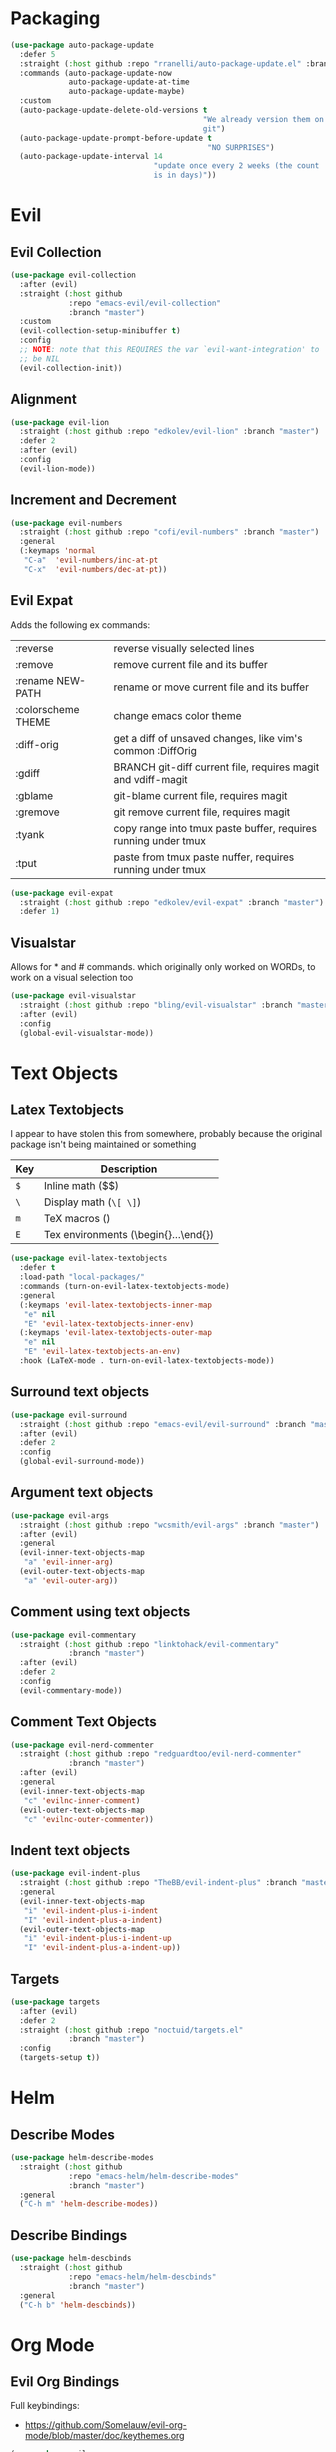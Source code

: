 * Packaging
#+BEGIN_SRC emacs-lisp
  (use-package auto-package-update
    :defer 5
    :straight (:host github :repo "rranelli/auto-package-update.el" :branch "master")
    :commands (auto-package-update-now
               auto-package-update-at-time
               auto-package-update-maybe)
    :custom
    (auto-package-update-delete-old-versions t
                                             "We already version them on
                                             git")
    (auto-package-update-prompt-before-update t
                                              "NO SURPRISES")
    (auto-package-update-interval 14
                                  "update once every 2 weeks (the count
                                  is in days)"))
#+END_SRC

* Evil
** Evil Collection
#+BEGIN_SRC emacs-lisp
  (use-package evil-collection
    :after (evil)
    :straight (:host github
               :repo "emacs-evil/evil-collection"
               :branch "master")
    :custom
    (evil-collection-setup-minibuffer t)
    :config
    ;; NOTE: note that this REQUIRES the var `evil-want-integration' to
    ;; be NIL
    (evil-collection-init))
#+END_SRC

** Alignment
#+BEGIN_SRC emacs-lisp
  (use-package evil-lion
    :straight (:host github :repo "edkolev/evil-lion" :branch "master")
    :defer 2
    :after (evil)
    :config
    (evil-lion-mode))
#+END_SRC

** Increment and Decrement

#+BEGIN_SRC emacs-lisp
  (use-package evil-numbers
    :straight (:host github :repo "cofi/evil-numbers" :branch "master")
    :general
    (:keymaps 'normal
     "C-a"  'evil-numbers/inc-at-pt
     "C-x"  'evil-numbers/dec-at-pt))
#+END_SRC

** Evil Expat
Adds the following ex commands:

| :reverse           | reverse visually selected lines                                |
| :remove            | remove current file and its buffer                             |
| :rename NEW-PATH   | rename or move current file and its buffer                     |
| :colorscheme THEME | change emacs color theme                                       |
| :diff-orig         | get a diff of unsaved changes, like vim's common :DiffOrig     |
| :gdiff             | BRANCH git-diff current file, requires magit and vdiff-magit   |
| :gblame            | git-blame current file, requires magit                         |
| :gremove           | git remove current file, requires magit                        |
| :tyank             | copy range into tmux paste buffer, requires running under tmux |
| :tput              | paste from tmux paste nuffer, requires running under tmux      |

#+BEGIN_SRC emacs-lisp
  (use-package evil-expat
    :straight (:host github :repo "edkolev/evil-expat" :branch "master")
    :defer 1)
#+END_SRC

** Visualstar
Allows for * and # commands. which originally only worked on WORDs,
to work on a visual selection too

#+BEGIN_SRC emacs-lisp
  (use-package evil-visualstar
    :straight (:host github :repo "bling/evil-visualstar" :branch "master")
    :after (evil)
    :config
    (global-evil-visualstar-mode))
#+END_SRC

* Text Objects
** Latex Textobjects
I appear to have stolen this from somewhere, probably because the original
package isn't being maintained or something

| Key | Description                          |
|-----+--------------------------------------|
| =$= | Inline math ($$)                     |
| =\= | Display math (=\[ \]=)               |
| =m= | TeX macros (\foo{})                  |
| =E= | Tex environments (\begin{}...\end{}) |

#+BEGIN_SRC emacs-lisp
  (use-package evil-latex-textobjects
    :defer t
    :load-path "local-packages/"
    :commands (turn-on-evil-latex-textobjects-mode)
    :general
    (:keymaps 'evil-latex-textobjects-inner-map
     "e" nil
     "E" 'evil-latex-textobjects-inner-env)
    (:keymaps 'evil-latex-textobjects-outer-map
     "e" nil
     "E" 'evil-latex-textobjects-an-env)
    :hook (LaTeX-mode . turn-on-evil-latex-textobjects-mode))
#+END_SRC

** Surround text objects

#+BEGIN_SRC emacs-lisp
  (use-package evil-surround
    :straight (:host github :repo "emacs-evil/evil-surround" :branch "master")
    :after (evil)
    :defer 2
    :config
    (global-evil-surround-mode))
#+END_SRC

** Argument text objects

#+BEGIN_SRC emacs-lisp
  (use-package evil-args
    :straight (:host github :repo "wcsmith/evil-args" :branch "master")
    :after (evil)
    :general
    (evil-inner-text-objects-map
     "a" 'evil-inner-arg)
    (evil-outer-text-objects-map
     "a" 'evil-outer-arg))
#+END_SRC

** Comment using text objects
#+BEGIN_SRC emacs-lisp
  (use-package evil-commentary
    :straight (:host github :repo "linktohack/evil-commentary"
               :branch "master")
    :after (evil)
    :defer 2
    :config
    (evil-commentary-mode))
#+END_SRC

** Comment Text Objects
#+BEGIN_SRC emacs-lisp
  (use-package evil-nerd-commenter
    :straight (:host github :repo "redguardtoo/evil-nerd-commenter"
               :branch "master")
    :after (evil)
    :general
    (evil-inner-text-objects-map
     "c" 'evilnc-inner-comment)
    (evil-outer-text-objects-map
     "c" 'evilnc-outer-commenter))
#+END_SRC

** Indent text objects
#+BEGIN_SRC emacs-lisp
  (use-package evil-indent-plus
    :straight (:host github :repo "TheBB/evil-indent-plus" :branch "master")
    :general
    (evil-inner-text-objects-map
     "i" 'evil-indent-plus-i-indent
     "I" 'evil-indent-plus-a-indent)
    (evil-outer-text-objects-map
     "i" 'evil-indent-plus-i-indent-up
     "I" 'evil-indent-plus-a-indent-up))
#+END_SRC

** Targets
#+BEGIN_SRC emacs-lisp
  (use-package targets
    :after (evil)
    :defer 2
    :straight (:host github :repo "noctuid/targets.el"
               :branch "master")
    :config
    (targets-setup t))
#+END_SRC

* Helm

** Describe Modes
#+BEGIN_SRC emacs-lisp
  (use-package helm-describe-modes
    :straight (:host github
               :repo "emacs-helm/helm-describe-modes"
               :branch "master")
    :general
    ("C-h m" 'helm-describe-modes))
#+END_SRC

** Describe Bindings

#+BEGIN_SRC emacs-lisp
  (use-package helm-descbinds
    :straight (:host github
               :repo "emacs-helm/helm-descbinds"
               :branch "master")
    :general
    ("C-h b" 'helm-descbinds))
#+END_SRC

* Org Mode

** Evil Org Bindings
Full keybindings:
- https://github.com/Somelauw/evil-org-mode/blob/master/doc/keythemes.org

#+BEGIN_SRC emacs-lisp
  (use-package evil-org
    :straight (:host github :repo "Somelauw/evil-org-mode" :branch "master")
    :defer t
    :hook (org-mode . evil-org-mode)
    :custom
    (evil-org-retain-visual-state-on-shift
     t "Let us chain < and > calls")
    (evil-org-use-additional-insert
     t "Add things like M-j to insert")
    (evil-org-special-o/O
     '(table-row) "Do not let o/O affect list items, throws me off")
    :general
    (evil-org-mode-map
     :states 'normal
     "g f" 'evil-org-open-links)
    :config
    (evil-org-set-key-theme '(textobjects
                              insert
                              navigation
                              additional
                              shift
                              return
                              operators
                              ;; todo
                              ;; heading
                              calendar))
    (with-eval-after-load 'org-agenda
      (require 'evil-org-agenda)
      (evil-org-agenda-set-keys)
      (add-hook 'org-agenda-mode-hook 'evil-org-mode)))
#+END_SRC

** Org Capture Bindings

#+BEGIN_SRC emacs-lisp
  (use-package org-capture
    :ensure nil ;; because org-capture is from org
    :after (org)
    :defer 2
    :commands (org-capture
               org-capture-templates)
    :general
    (:prefix my-default-evil-leader-key
     :states 'normal
     "c c" '(lambda () (interactive)
              (require 'org-capture)
              (helm-org-capture-templates)))
     ;; "c j" '((lambda () (interactive) (org-capture nil "j"))
     ;;         :which-key "Capture journal entry")
     ;; "c d" '((lambda () (interactive) (org-capture nil "d"))
     ;;         :which-key "Capture daydream entry"))
    (:prefix my-default-evil-leader-key
     :keymaps 'org-capture-mode-map
     :states 'normal
     "r r" 'org-capture-refile)
    (org-capture-mode-map
     [remap evil-save-and-close]          'org-capture-finalize
     [remap evil-save-modified-and-close] 'org-capture-finalize
     [remap evil-quit]                    'org-capture-kill)
    ;; :init
    ;; (defun my-capture-daydream ()
    ;;   ""
    ;;   (interactive)
    ;;   (org-capture nil "d")
    ;; (evil-ex-define-cmd "todo" 'my-capture-daydream)
    :hook (org-capture-mode . evil-insert-state))
    ;; when inserting a heading immediately go into insert mode
    ;; (when (boundp 'my-journal-org-file)
    ;;   (add-to-list 'org-capture-templates
    ;;                `("j" "Journal Entry" entry
    ;;                  (file ,my-journal-org-file)
    ;;                  "* %U\n%?")
    ;; (when (boundp 'my-daydream-org-file)
    ;;   (add-to-list 'org-capture-templates
    ;;                `("d" "Daydream Entry" entry
    ;;                  (file ,my-daydream-org-file)
    ;;                  "* %? \n %U"))
#+END_SRC

#+RESULTS:
: #s(hash-table size 65 test eql rehash-size 1.5 rehash-threshold 0.8125 data (:use-package (23491 20845 78356 0) :init (23491 20845 78014 0) :init-secs (0 0 36 0) :use-package-secs (0 0 439 0)))

* Git

** Magit
#+BEGIN_SRC emacs-lisp
  (use-package magit
    :straight (:host github :repo "magit/magit" :branch "master")
    :defer 11
    :commands (magit-status
               magit-pull
               magit-commit)
    :init
    (evil-define-command ex-magit-cli (cmd)
      "Calls specific magit functions"
      (interactive "<a>")
      (cond
       ((string= cmd "pull") (magit-pull-from-pushremote nil))
       ((string= cmd "commit") (magit-commit))
       ((string= cmd "push") (magit-push-current-to-pushremote nil))
       ((string= cmd "log") (magit-log-all))
       ((or (string= cmd "status")
            (eq cmd nil)) (magit-status))
       (t (message "Command %s is not recognised" cmd))))
    (evil-ex-define-cmd "git" 'ex-magit-cli)
    :hook ((git-commit-setup . aggressive-fill-paragraph-mode)
           (git-commit-setup . markdown-mode)))
#+END_SRC

*** Evil bindings
#+BEGIN_SRC emacs-lisp
  (use-package evil-magit
    :straight (:host github
               :repo "emacs-evil/evil-magit"
               :branch "master")
    :after (magit)
    :config
    (evil-magit-init))
#+END_SRC

*** COMMENT Vimdiff

For some reason the vdiff-mode-map isn't populated and does nothing.
Might have to install vdiff itself?

#+BEGIN_SRC emacs-lisp
  (use-package vdiff-magit
    :straight (:host github :repo "justbur/emacs-vdiff-magit" :branch "master")
    :disabled t
    :after (magit)
    :general
    (magit-mode-map
     "e" 'vdiff-magit-dwim
     "E" 'vdiff-magit-popup)
    :config
    ;; refer to the repo for comments.
    (setcdr (assoc ?e (plist-get magit-dispatch-popup :actions))
            '("vdiff dwim" 'vdiff-magit-dwim))
    (setcdr (assoc ?E (plist-get magit-dispatch-popup :actions))
            '("vdiff popup" 'vdiff-magit-popup)))
#+END_SRC

** Git Gutter

#+BEGIN_SRC emacs-lisp
  (use-package git-gutter+
    :straight (:host github :repo "nonsequitur/git-gutter-plus" :branch "master")
    :defer 7
    :general
    (:states  'normal
     :keymaps 'git-gutter+-mode-map
     "[ h"    'git-gutter+-previous-hunk
     "] h"    'git-gutter+-next-hunk
     "g h s"  'git-gutter+-stage-hunks
     "g h u"  'git-gutter+-revert-hunks
     "g h h"  'git-gutter+-show-hunk-inline-at-point)
    :hook (prog-mode . git-gutter+-mode)
    :init
    (use-package git-gutter-fringe+
      :straight (:host github :repo "nonsequitur/git-gutter-fringe-plus" :branch "master")
      :if (display-graphic-p)
      :after git-gutter+)
    :custom
    (git-gutter+-hide-gutter t))
#+END_SRC

* Make Emacs Restartable
#+BEGIN_SRC emacs-lisp
  (use-package restart-emacs
    :straight (:host github :repo "iqbalansari/restart-emacs" :branch "master")
    :commands (restart-emacs)
    :init
    (evil-ex-define-cmd "restart" 'restart-emacs))
#+END_SRC

* Quality of Life
** Disable GUI Elements
#+BEGIN_SRC emacs-lisp
  (tool-bar-mode -1)
  (menu-bar-mode -1)
  (scroll-bar-mode -1)
  (window-divider-mode -1)
#+END_SRC

** Configure scratch buffer message
#+BEGIN_SRC emacs-lisp
  (setq initial-scratch-message
        "It is possible to commit no mistakes and still lose.
  That is not weakness. That is life.

  ")
#+END_SRC

** Configure scratch buffer initial mode
#+BEGIN_SRC emacs-lisp
  (setq initial-major-mode 'fundamental-mode)
#+END_SRC

** Change "yes or no" to "y or n"
#+BEGIN_SRC emacs-lisp
  (fset 'yes-or-no-p 'y-or-n-p)
#+END_SRC

** Disable startup screen
#+BEGIN_SRC emacs-lisp
  (setq inhibit-startup-screen t)
#+END_SRC

** Require newlines at the end of all files
#+BEGIN_SRC emacs-lisp
  (setq-default require-final-newline t)
#+END_SRC

** Disable alert sounds
#+BEGIN_SRC emacs-lisp
  (setq ring-bell-function 'ignore)
#+END_SRC

** Automatically refresh buffer when underlying file is changed externally
#+BEGIN_SRC
  (global-auto-revert-mode t)
#+END_SRC

** Make window subprocess communications faster
#+BEGIN_SRC emacs-lisp
  (setq w32-pipe-read-delay 0)
#+END_SRC

** Set default tab width
#+BEGIN_SRC emacs-lisp
  (setq-default tab-width 4)
#+END_SRC

** Make <TAB> always indent
#+BEGIN_SRC emacs-lisp
  (setq tab-always-indent 'complete)
#+END_SRC

** Never indent with a TAB character
#+BEGIN_SRC emacs-lisp
  (setq-default indent-tabs-mode nil)
#+END_SRC

** Strip Whitespace on save
#+BEGIN_SRC emacs-lisp
  (add-hook 'before-save-hook 'delete-trailing-whitespace)
#+END_SRC

** After creating a new frame, immediately focus on that frame.
#+BEGIN_SRC emacs-lisp
  (add-hook 'after-make-frame-functions 'select-frame)
#+END_SRC

** Sentences should end after a single space, not two
#+BEGIN_SRC emacs-lisp
  (customize-set-variable 'sentence-end-double-space nil)
#+END_SRC

** Underscores should be considered as part of a word
#+BEGIN_SRC emacs-lisp
  (add-hook 'after-change-major-mode-hook '(lambda () (modify-syntax-entry ?_ "w")))
#+END_SRC

** Ensure that files being edited are recoverable
#+BEGIN_SRC emacs-lisp
  (setq delete-old-versions t
        backup-by-copying t
        version-control t
        kept-new-versions 20
        kept-old-versions 5
        vc-make-backup-files t)
  (setq savehist-save-minibuffer-history 1
        savehist-additional-variables '(kill-ring search-ring regexp-search-ring))
  (setq history-length t
        history-delete-duplicates t)
  (savehist-mode 1)
#+END_SRC

** Stretch caret to cover full width of character
http://pragmaticemacs.com/emacs/adaptive-cursor-width/
#+BEGIN_SRC emacs-lisp
  (setq x-stretch-cursor t)
#+END_SRC

** Display line numbers when editing code
#+BEGIN_SRC emacs-lisp
  (when (>= emacs-major-version 26)
    (add-hook 'prog-mode-hook 'display-line-numbers-mode))
#+END_SRC

** Scroll like Vim
#+BEGIN_SRC emacs-lisp
  (setq scroll-step 1
        scroll-margin 1
        scroll-conservatively 9999)
#+END_SRC

* Display

** Prefer dark backgrounds
#+BEGIN_SRC emacs-lisp
  (customize-set-variable 'frame-background-mode 'dark)
  (set-terminal-parameter nil 'background-mode 'dark)
#+END_SRC

** Solarized
#+BEGIN_SRC emacs-lisp
  (use-package solarized-theme
    :defer 2
    :custom
    (solarized-use-variable-pitch nil)
    (solarized-distinct-fringe-background nil)
    (solarized-high-contrast-mode-line nil)
    (solarized-use-less-bold t)
    (solarized-use-more-italic nil)
    (solarized-scale-org-headlines nil)
    (solarized-height-minus-1 1.0)
    (solarized-height-plus-1 1.0)
    (solarized-height-plus-2 1.0)
    (solarized-height-plus-3 1.0)
    (solarized-height-plus-4 1.0)
    :config
    (load-theme 'solarized-dark t))
#+END_SRC

* Text

** Aggressive Fill Paragraph

#+BEGIN_SRC emacs-lisp
  (use-package aggressive-fill-paragraph
    :straight (:host github :repo "davidshepherd7/aggressive-fill-paragraph-mode" :branch "master")
    :commands (aggressive-fill-paragraph-mode))
#+END_SRC

** Aggressive Indent

#+BEGIN_SRC emacs-lisp
  (use-package aggressive-indent
    :straight (:host github :repo "malabarba/aggressive-indent-mode" :branch "master")
    :commands (aggressive-indent-mode))
#+END_SRC

** Yasnippet

#+BEGIN_SRC emacs-lisp
  (use-package yasnippet
    :defer 3
    :straight (:host github :repo "joaotavora/yasnippet" :branch "master")
    :commands (yas-minor-mode
               yas-expand-snippet)
    :general
    (yas-keymap
     "C-j" 'yas-next-field-or-maybe-expand
     "C-k" 'yas-prev-field)
    (:states 'normal
     :prefix my-default-evil-leader-key
     "s s" 'yas-new-snippet
     "s a" 'yas-insert-snippet
     "s f" 'yas-visit-snippet-file)
    (snippet-mode-map
     [remap evil-save-and-close]          'yas-load-snippet-buffer-and-close
     [remap evil-save-modified-and-close] 'yas-load-snippet-buffer-and-close
     [remap evil-quit]                    'kill-this-buffer)
    :config
    (let ((my-snippet-dir (at-user-init-dir "/snippets")))
      (setq-default yas-snippet-dirs `(,my-snippet-dir)))
    (setq yas-indent-line 'auto
          yas-also-auto-indent-first-line t)
    (defun yas-with-comment (str)
      (format "%s%s%s" comment-start str comment-end))
    (yas-global-mode))
#+END_SRC

* Projectile
#+BEGIN_SRC emacs-lisp
  (use-package projectile
    :straight (:host github :repo "bbatsov/projectile" :branch "master")
    :commands (projectile-mode)
    :defer 2
    :config
    (projectile-mode))
#+END_SRC

** Helm-projectile
#+BEGIN_SRC emacs-lisp
  (use-package helm-projectile
    :straight (:host github :repo "bbatsov/helm-projectile" :branch "master")
    :general
    (:states '(normal motion)
     "_" 'helm-projectile))
#+END_SRC

#+RESULTS:
: #s(hash-table size 65 test eql rehash-size 1.5 rehash-threshold 0.8125 data (:use-package (23491 26322 471789 0) :use-package-secs (0 0 263452 0)))

* Lisp

** Parinfer
#+BEGIN_SRC emacs-lisp
  (use-package parinfer
    :straight (:host github :repo "DogLooksGood/parinfer-mode" :branch "master")
    :commands (parinfer-mode)
    :general
    (parinfer-mode-map
     "\"" nil) ;; let smartparens do its thing
    :custom
    (parinfer-auto-switch-indent-mode
     t "We prefer indent mode")
    :init
    (progn (setq parinfer-extensions
                 '(defaults       ; should be included.
                    pretty-parens  ; different paren styles for different modes.
                    evil           ; if you use evil.
                    smart-tab      ; c-b & c-f jump positions and smart shift with tab & s-tab.
                    smart-yank))))   ; yank behavior depend on mode.
#+END_SRC

** Rainbow Delimiter Mode
#+BEGIN_SRC emacs-lisp
  (use-package rainbow-delimiters
    :straight (:host github :repo "Fanael/rainbow-delimiters" :branch "master")
    :commands (rainbow-delimiters-mode))
#+END_SRC

** Smartparens
#+BEGIN_SRC emacs-lisp
  (use-package smartparens
    :defer 2
    :straight (:host github :repo "Fuco1/smartparens" :branch "master")
    :diminish smartparens-mode
    :commands (sp-local-pair)
    :general
    (:states 'normal
     :prefix my-default-evil-leader-key
     "." 'smartparens-mode)
    :custom
    (sp-cancel-autoskip-on-backward-movement
     nil
     "We want to maintain the chomp-like behavior of electric-pair")
    (sp-autoskip-closing-pair
     'always
     "Maintain chomp-like behavior of electric-pair")
    :config
    (require 'smartparens-config) ;; load some default configurations
    (smartparens-global-mode)
    ;;(smartparens-global-strict-mode)
    ;;(show-smartparens-global-mode)
    ;; define some helper functions
    (defun my-add-newline-and-indent-braces (&rest _)
      "adds that cool vim indent thing we always wanted"
      (newline)
      (indent-according-to-mode)
      (forward-line -1)
      (indent-according-to-mode))
    ;; update the global definitions with some indenting
    ;; I think that the nil is the flag that controls property inheritance
    ;;note: for some reason tab isn't recognised. might be yasnippet intefering.
    ;;learn to use ret for now
    (sp-pair "{" nil :post-handlers '((my-add-newline-and-indent-braces "RET")))
    (sp-pair "[" nil :post-handlers '((my-add-newline-and-indent-braces "RET")))
    (sp-pair "(" nil :post-handlers '((my-add-newline-and-indent-braces "RET"))))
#+END_SRC

* Clang Format
#+BEGIN_SRC emacs-lisp
  (use-package clang-format
    :straight (:host github :repo "sonatard/clang-format" :branch "master")
    :commands (clang-format-region
               clang-format-buffer
               clang-format)
    :init
    ;; IF there is a .clang-format, then use that to format before saving
    (defun my-clang-format-before-save ()
      (require 'projectile)
      (require 'clang-format)
      (when (f-exists? (expand-file-name ".clang-format" (projectile-project-root)))
        (add-hook 'before-save-hook 'clang-format-buffer t t)))
    :hook (c++-mode-hook . my-clang-format-before-save)
    :custom
    (clang-format-style-option "file"
                               "read from .clang-format"))
#+END_SRC

* Elisp                                                               :major:
package is known as elisp-mode but it reads as emacs-lisp-mode

#+BEGIN_SRC emacs-lisp
  (use-package elisp-mode
    :hook ((emacs-lisp-mode . rainbow-delimiters-mode)
           (emacs-lisp-mode . parinfer-mode)
           (emacs-lisp-mode . update-evil-shift-width)))
#+END_SRC

** Update Indentation Function
NOTE: We want to carefully override this
https://emacs.stackexchange.com/questions/10230/how-to-indent-keywords-aligned
https://github.com/Fuco1/.emacs.d/blob/af82072196564fa57726bdbabf97f1d35c43b7f7/site-lisp/redef.el#L20-L94

#+BEGIN_SRC emacs-lisp
  (defun my-updated-lisp-indent-function (indent-point state)
    "This function is the normal value of the variable `lisp-indent-function'.
  The function `calculate-lisp-indent' calls this to determine
  if the arguments of a Lisp function call should be indented specially.

   INDENT-POINT is the position at which the line being indented begins.
   Point is located at the point to indent under (for default indentation);
   STATE is the `parse-partial-sexp' state for that position.

   If the current line is in a call to a Lisp function that has a non-nil
   property `lisp-indent-function' (or the deprecated `lisp-indent-hook'),
   it specifies how to indent.  The property value can be:

   ,* `defun', meaning indent `defun'-style
   (this is also the case if there is no property and the function
   has a name that begins with \"def\", and three or more arguments);

   ,* an integer N, meaning indent the first N arguments specially
  (like ordinary function arguments), and then indent any further
  arguments like a body;

   ,* a function to call that returns the indentation (or nil).
  `lisp-indent-function' calls this function with the same two arguments
  that it itself received.

  This function returns either the indentation to use, or nil if the
  Lisp function does not specify a special indentation."
    (let ((normal-indent (current-column))
          (orig-point (point)))
      (goto-char (1+ (elt state 1)))
      (parse-partial-sexp (point) calculate-lisp-indent-last-sexp 0 t)
      (cond
       ;; car of form doesn't seem to be a symbol, or is a keyword
       ((and (elt state 2)
             (or (not (looking-at "\\sw\\|\\s_"))
                 (looking-at ":")))
        (if (not (> (save-excursion (forward-line 1) (point))
                    calculate-lisp-indent-last-sexp))
            (progn (goto-char calculate-lisp-indent-last-sexp)
                   (beginning-of-line)
                   (parse-partial-sexp (point)
                                       calculate-lisp-indent-last-sexp 0 t)))
        ;; Indent under the list or under the first sexp on the same
        ;; line as calculate-lisp-indent-last-sexp.  Note that first
        ;; thing on that line has to be complete sexp since we are
        ;; inside the innermost containing sexp.
        (backward-prefix-chars)
        (current-column))
       ((and (save-excursion
               (goto-char indent-point)
               (skip-syntax-forward " ")
               (not (looking-at ":")))
             (save-excursion
               (goto-char orig-point)
               (looking-at ":")))
        (save-excursion
          (goto-char (+ 2 (elt state 1)))
          (current-column)))
       (t
        (let ((function (buffer-substring (point)
                                          (progn (forward-sexp 1) (point))))
              method)
          (setq method (or (function-get (intern-soft function)
                                         'lisp-indent-function)
                           (get (intern-soft function) 'lisp-indent-hook)))
          (cond ((or (eq method 'defun)
                     (and (null method)
                          (> (length function) 3)
                          (string-match "\\`def" function)))
                 (lisp-indent-defform state indent-point))
                ((integerp method)
                 (lisp-indent-specform method state
                                       indent-point normal-indent))
                (method
                 (funcall method indent-point state))))))))
  (advice-add 'lisp-indent-function :override 'my-updated-lisp-indent-function)
#+END_SRC

* Clojure                                                             :major:

clojurescript-mode derives from clojure-mode

#+BEGIN_SRC emacs-lisp
  (use-package clojure-mode
    :straight (:host github :repo "clojure-emacs/clojure-mode" :branch "master")
    :commands (clojure-mode
               clojurescript-mode)
    :hook ((clojure-mode . rainbow-delimiters-mode)
           (clojure-mode . parinfer-mode)
           (clojure-mode . update-evil-shift-width)))
#+END_SRC

* Rust
#+BEGIN_SRC emacs-lisp
  (use-package rust-mode
    :straight (:host github :repo "rust-lang/rust-mode" :branch "master")
    :mode
    ("\\.rs\\'" . rust-mode)
    :custom
    (rust-format-on-save t)
    :general
    (:states 'insert
     :keymaps 'rust-mode-map
     "RET" 'comment-indent-new-line))
#+END_SRC

* Dired
#+BEGIN_SRC emacs-lisp
  (general-define-key
   :states 'normal
   :keymaps 'dired-mode-map
   "<SPC>" nil ; was shadowing leader key bindings
   "SPC" nil ; was shadowing leader key bindings
   "C-l" 'dired-up-directory)
  (add-hook 'dired-mode-hook 'auto-revert-mode)
#+END_SRC

* Help+
- Emacswiki :: https://www.emacswiki.org/emacs/HelpPlus


These packages are from emacswiki, and are currently not being maintained.

They are being stored and loaded locally, since they are not on melpa or any
package manager

#+BEGIN_SRC emacs-lisp
  (use-package help+
    :defer 7
    :load-path "local-packages/")
  (use-package help-macro+
    :defer 7
    :load-path "local-packages/")
  (use-package help-mode+
    :defer 7
    :load-path "local-packages/")
  (use-package help-fns+
    :defer 7
    :commands (describe-keymap
               describe-buffer
               describe-command
               describe-option
               describe-key-briefly
               describe-option-of-type
               describe-copying
               find-function-on-key)
    :load-path "local-packages/")
#+END_SRC

* Markdown                                                            :major:

#+BEGIN_SRC emacs-lisp
  (use-package markdown-mode
    :straight (:host github :repo "jrblevin/markdown-mode" :branch "master")
    :commands (markdown-mode)
    :hook (markdown-mode . orgtbl-mode))
#+END_SRC

* Dumb Jump
#+BEGIN_SRC emacs-lisp
  (use-package dumb-jump
    :straight (:host github :repo "jacktasia/dumb-jump" :branch "master")
    :general
    (:states 'normal
     "g d" 'dumb-jump-go))
#+END_SRC
* Elmacro
#+BEGIN_SRC emacs-lisp
  (use-package elmacro
    :straight (:host github :repo "Silex/elmacro" :branch "master")
    :commands (elmacro-show-last-macro
               elmacro-show-last-commands
               elmacro-clear-recorded-commands)
    :config
    (elmacro-mode))
#+END_SRC

* Helm Sources for Elisp info
#+BEGIN_SRC emacs-lisp
  (defun find-helm-info-emacs-elisp-cl ()
    "Helm for Emacs, Elisp, and CL-library info pages."
    (interactive)
    (helm :sources '(helm-source-info-emacs
                     helm-source-info-elisp
                     helm-source-info-cl)))
  (evil-ex-define-cmd "elisp" 'find-helm-info-emacs-elisp-cl)
#+END_SRC
